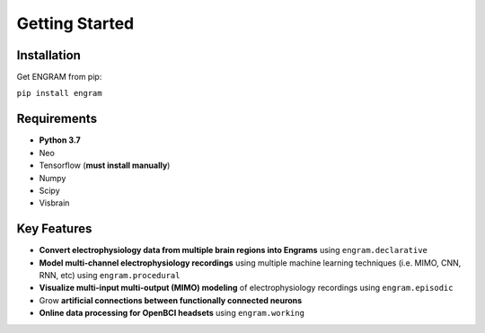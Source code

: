 .. _getting-started:

======================================
Getting Started
======================================

Installation
---------------
Get ENGRAM from pip:

``pip install engram``


Requirements
---------------

* **Python 3.7**
* Neo
* Tensorflow (**must install manually**)
* Numpy
* Scipy
* Visbrain

Key Features
---------------
* **Convert electrophysiology data from multiple brain regions into Engrams** using ``engram.declarative``
* **Model multi-channel electrophysiology recordings** using multiple machine learning techniques (i.e. MIMO, CNN, RNN, etc) using ``engram.procedural``
* **Visualize multi-input multi-output (MIMO) modeling** of electrophysiology recordings using ``engram.episodic``
* Grow **artificial connections between functionally connected neurons**
* **Online data processing for OpenBCI headsets** using ``engram.working``